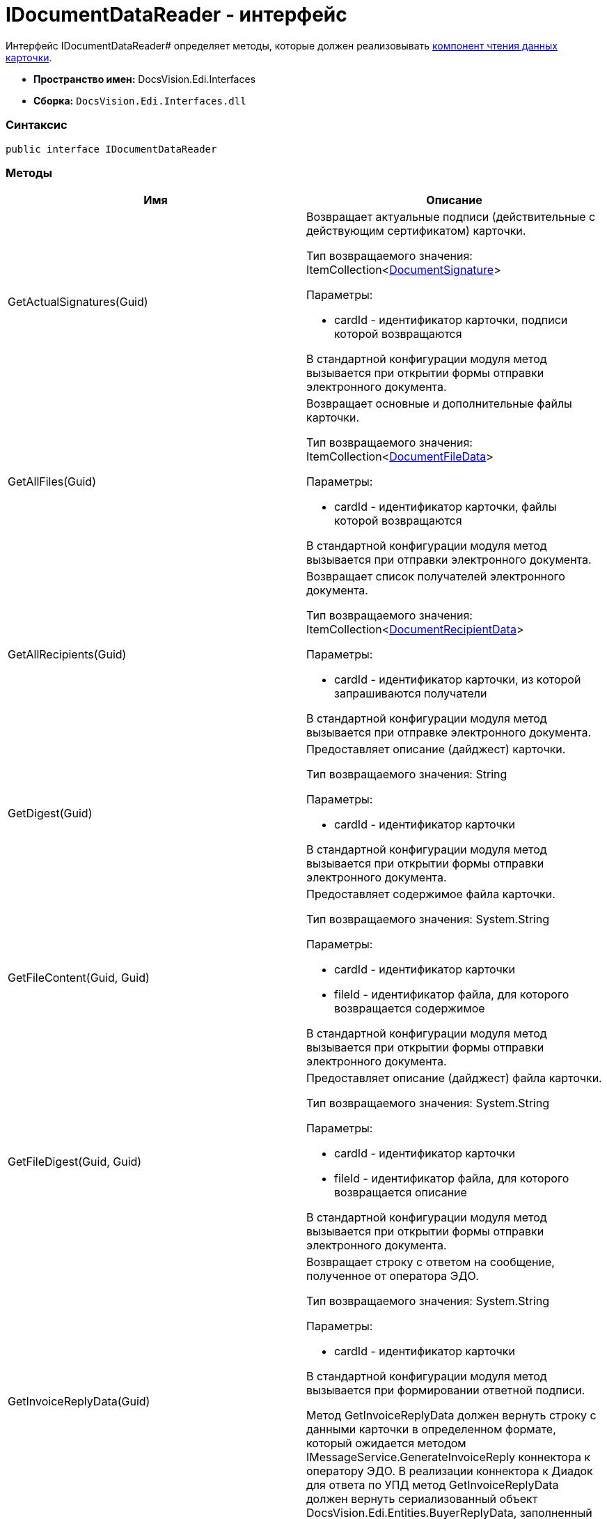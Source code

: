 = IDocumentDataReader - интерфейс

Интерфейс IDocumentDataReader# определяет методы, которые должен реализовывать xref:createcomponent_sender_reader.adoc[компонент чтения данных карточки].

* [.keyword]*Пространство имен:* DocsVision.Edi.Interfaces
* [.keyword]*Сборка:* `DocsVision.Edi.Interfaces.dll`

=== Синтаксис

[source,csharp]
----
public interface IDocumentDataReader
----

=== Методы

[cols=",",options="header",]
|===
|Имя |Описание
|GetActualSignatures(Guid) a|
Возвращает актуальные подписи (действительные с действующим сертификатом) карточки.

Тип возвращаемого значения: ItemCollection<xref:DocumentSignature.adoc[DocumentSignature]>

Параметры:

* cardId - идентификатор карточки, подписи которой возвращаются

В стандартной конфигурации модуля метод вызывается при открытии формы отправки электронного документа.

|GetAllFiles(Guid) a|
Возвращает основные и дополнительные файлы карточки.

Тип возвращаемого значения: ItemCollection<xref:DocumentFileData.adoc[DocumentFileData]>

Параметры:

* cardId - идентификатор карточки, файлы которой возвращаются

В стандартной конфигурации модуля метод вызывается при отправки электронного документа.

|GetAllRecipients(Guid) a|
Возвращает список получателей электронного документа.

Тип возвращаемого значения: ItemCollection<xref:DocumentRecipientData.adoc[DocumentRecipientData]>

Параметры:

* cardId - идентификатор карточки, из которой запрашиваются получатели

В стандартной конфигурации модуля метод вызывается при отправке электронного документа.

|GetDigest(Guid) a|
Предоставляет описание (дайджест) карточки.

Тип возвращаемого значения: String

Параметры:

* cardId - идентификатор карточки

В стандартной конфигурации модуля метод вызывается при открытии формы отправки электронного документа.

|GetFileContent(Guid, Guid) a|
Предоставляет содержимое файла карточки.

Тип возвращаемого значения: System.String

Параметры:

* cardId - идентификатор карточки
* fileId - идентификатор файла, для которого возвращается содержимое

В стандартной конфигурации модуля метод вызывается при открытии формы отправки электронного документа.

|GetFileDigest(Guid, Guid) a|
Предоставляет описание (дайджест) файла карточки.

Тип возвращаемого значения: System.String

Параметры:

* cardId - идентификатор карточки
* fileId - идентификатор файла, для которого возвращается описание

В стандартной конфигурации модуля метод вызывается при открытии формы отправки электронного документа.

|GetInvoiceReplyData(Guid) a|
Возвращает строку с ответом на сообщение, полученное от оператора ЭДО.

Тип возвращаемого значения: System.String

Параметры:

* cardId - идентификатор карточки

В стандартной конфигурации модуля метод вызывается при формировании ответной подписи.

Метод GetInvoiceReplyData должен вернуть строку с данными карточки в определенном формате, который ожидается методом IMessageService.GenerateInvoiceReply коннектора к оператору ЭДО. В реализации коннектора к Диадок для ответа по УПД метод GetInvoiceReplyData должен вернуть сериализованный объект DocsVision.Edi.Entities.BuyerReplyData, заполненный данными карточки УПД, по которой формируется ответ.

|GetLastSignedFiles(Guid) a|
Возвращает последние (по времени) подписанные файлы карточки.

Тип возвращаемого значения: ItemCollection<xref:DocumentFileData.adoc[DocumentFileData]>

Параметры:

* cardId - идентификатор карточки

|GetPrintFormContent(Guid) a|
Возвращает содержимое карточки, подготовленное для печати.

Тип возвращаемого значения: String

Параметры:

* cardId - идентификатор карточки

В стандартной конфигурации модуля метод вызывается печати УПД.

|GetReplyFileComment(Guid, Guid, MessageFileType) a|
Формирует строку с комментарием к файлу отправленного электронного сообщения.

Тип возвращаемого значения: System.String

Параметры:

* cardId - идентификатор карточки
* fileId - идентификатор файла, для которого нужен комментарий
* fileType - ответ контрагента на переданный в электронном сообщении файл

В стандартной конфигурации модуля метод вызывается при формировании сообщений для журнала обмена ЮЗДО.

|GetReplyFileDigest(Guid, Guid, MessageFileType) a|
Формирует строку с дайджестом файла отправленного электронного сообщения.

Тип возвращаемого значения: System.String

Параметры:

* cardId - идентификатор карточки
* fileId - идентификатор файла, для которого нужен дайджест
* fileType - ответ контрагента на переданный в электронном сообщении файл

В стандартной конфигурации модуля метод вызывается при формировании сообщений для журнала обмена ЮЗДО.

|GetSignedFiles(Guid, Guid) a|
Возвращает файлы карточки, которые подписаны указанной подписью.

Тип возвращаемого значения: ItemCollection<xref:DocumentFileData.adoc[DocumentFileData]>

Параметры:

* cardId - идентификатор карточки
* signatureGroupId - идентификатор ЭЦП.

В стандартной конфигурации модуля метод вызывается при открытии формы отправки электронного документа.

|Initialize(ObjectContext) a|
Инициализирует экземпляр компонента отправки электронного документа.

Параметры:

* objectContext - контекст объектов.

|PrepareFileData(Guid, Guid, Guid, Boolean, String) a|
Создаёт экземпляр файла сообщения электронного обмена.

Тип возвращаемого значения: xref:MessageFile.adoc[MessageFile]

Параметры:

* cardId - идентификатор карточки, содержащий файл
* fileId - идентификатор файла, передаваемого в сообщении
* signatureId - идентификатор подписи, которой подписан файл
* isMain -- файл является основным
* tempFolder - временный каталог, для выгрузки файла

В стандартной конфигурации модуля метод вызывается при отправке оператору ЭДО сообщения электронного обмена с новым документом.

В большинстве случаев полностью реализовывать данный метод не требуется, т.к. принцип подготовки файла электронного сообщения стандартный. Чтобы использовать стандартны механизм формирования, достаточно вернуть из метода значение null.

|PrepareMessageData(Guid, String, String) a|
Создаёт экземпляр электронного сообщения электронного обмена.

Тип возвращаемого значения: xref:MessageData.adoc[MessageData]

Параметры:

* cardId - идентификатор карточки, для которой формируется сообщение электронного обмена для отправки оператору ЭДО
* documentType -- тип документа
* documentVersion -- версия документа

В стандартной конфигурации модуля метод вызывается при отправке оператору ЭДО сообщения электронного обмена с новым документом.

|ValidateSignature(Guid, Guid, Guid) a|
Проверяет подпись файла и возвращает объект, содержащий результаты проверки.

Тип возвращаемого значения: xref:SignatureValidation.adoc[SignatureValidation]

Параметры:

* cardId - идентификатор карточки с проверяемым файлом
* fileId - идентификатор файла карточки, подпись которого проверяется
* signatureId - идентификатор подписи

В стандартной конфигурации модуля метод вызывается при работе с Журналом обмена ЮЗДО, если в процессе обмена УПД от контрагента поступили подписанные файлы.

|===
